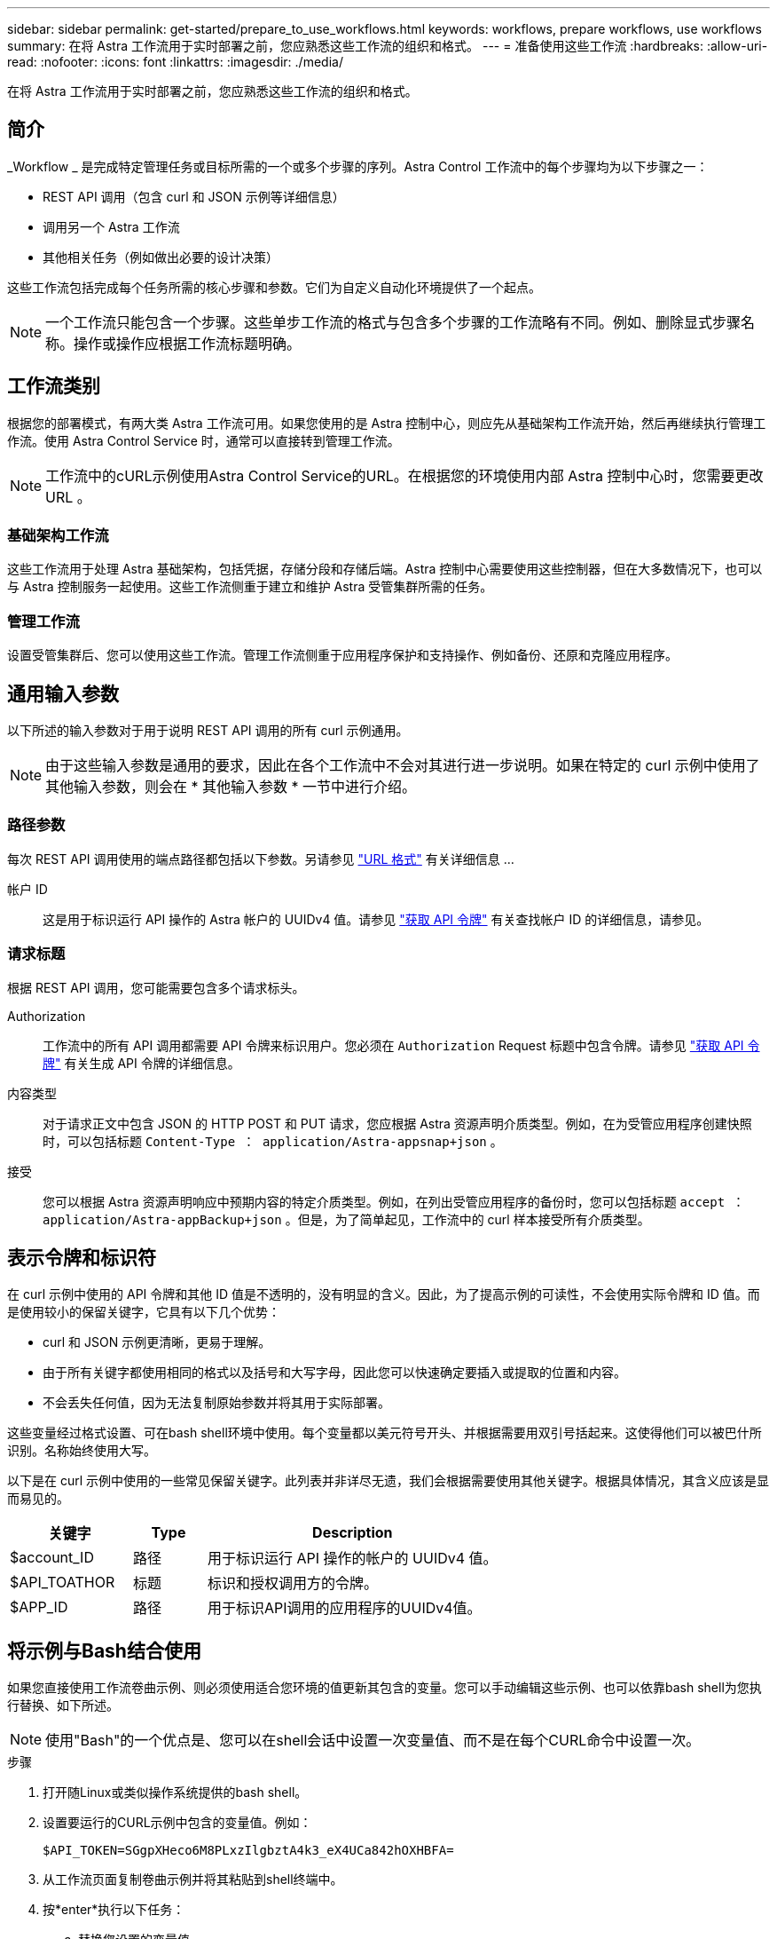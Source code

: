 ---
sidebar: sidebar 
permalink: get-started/prepare_to_use_workflows.html 
keywords: workflows, prepare workflows, use workflows 
summary: 在将 Astra 工作流用于实时部署之前，您应熟悉这些工作流的组织和格式。 
---
= 准备使用这些工作流
:hardbreaks:
:allow-uri-read: 
:nofooter: 
:icons: font
:linkattrs: 
:imagesdir: ./media/


[role="lead"]
在将 Astra 工作流用于实时部署之前，您应熟悉这些工作流的组织和格式。



== 简介

_Workflow _ 是完成特定管理任务或目标所需的一个或多个步骤的序列。Astra Control 工作流中的每个步骤均为以下步骤之一：

* REST API 调用（包含 curl 和 JSON 示例等详细信息）
* 调用另一个 Astra 工作流
* 其他相关任务（例如做出必要的设计决策）


这些工作流包括完成每个任务所需的核心步骤和参数。它们为自定义自动化环境提供了一个起点。


NOTE: 一个工作流只能包含一个步骤。这些单步工作流的格式与包含多个步骤的工作流略有不同。例如、删除显式步骤名称。操作或操作应根据工作流标题明确。



== 工作流类别

根据您的部署模式，有两大类 Astra 工作流可用。如果您使用的是 Astra 控制中心，则应先从基础架构工作流开始，然后再继续执行管理工作流。使用 Astra Control Service 时，通常可以直接转到管理工作流。


NOTE: 工作流中的cURL示例使用Astra Control Service的URL。在根据您的环境使用内部 Astra 控制中心时，您需要更改 URL 。



=== 基础架构工作流

这些工作流用于处理 Astra 基础架构，包括凭据，存储分段和存储后端。Astra 控制中心需要使用这些控制器，但在大多数情况下，也可以与 Astra 控制服务一起使用。这些工作流侧重于建立和维护 Astra 受管集群所需的任务。



=== 管理工作流

设置受管集群后、您可以使用这些工作流。管理工作流侧重于应用程序保护和支持操作、例如备份、还原和克隆应用程序。



== 通用输入参数

以下所述的输入参数对于用于说明 REST API 调用的所有 curl 示例通用。


NOTE: 由于这些输入参数是通用的要求，因此在各个工作流中不会对其进行进一步说明。如果在特定的 curl 示例中使用了其他输入参数，则会在 * 其他输入参数 * 一节中进行介绍。



=== 路径参数

每次 REST API 调用使用的端点路径都包括以下参数。另请参见 link:../rest-core/url_format.html["URL 格式"] 有关详细信息 ...

帐户 ID:: 这是用于标识运行 API 操作的 Astra 帐户的 UUIDv4 值。请参见 link:../get-started/get_api_token.html["获取 API 令牌"] 有关查找帐户 ID 的详细信息，请参见。




=== 请求标题

根据 REST API 调用，您可能需要包含多个请求标头。

Authorization:: 工作流中的所有 API 调用都需要 API 令牌来标识用户。您必须在 `Authorization` Request 标题中包含令牌。请参见 link:../get-started/get_api_token.html["获取 API 令牌"] 有关生成 API 令牌的详细信息。
内容类型:: 对于请求正文中包含 JSON 的 HTTP POST 和 PUT 请求，您应根据 Astra 资源声明介质类型。例如，在为受管应用程序创建快照时，可以包括标题 `Content-Type ： application/Astra-appsnap+json` 。
接受:: 您可以根据 Astra 资源声明响应中预期内容的特定介质类型。例如，在列出受管应用程序的备份时，您可以包括标题 `accept ： application/Astra-appBackup+json` 。但是，为了简单起见，工作流中的 curl 样本接受所有介质类型。




== 表示令牌和标识符

在 curl 示例中使用的 API 令牌和其他 ID 值是不透明的，没有明显的含义。因此，为了提高示例的可读性，不会使用实际令牌和 ID 值。而是使用较小的保留关键字，它具有以下几个优势：

* curl 和 JSON 示例更清晰，更易于理解。
* 由于所有关键字都使用相同的格式以及括号和大写字母，因此您可以快速确定要插入或提取的位置和内容。
* 不会丢失任何值，因为无法复制原始参数并将其用于实际部署。


这些变量经过格式设置、可在bash shell环境中使用。每个变量都以美元符号开头、并根据需要用双引号括起来。这使得他们可以被巴什所识别。名称始终使用大写。

以下是在 curl 示例中使用的一些常见保留关键字。此列表并非详尽无遗，我们会根据需要使用其他关键字。根据具体情况，其含义应该是显而易见的。

[cols="25,15,60"]
|===
| 关键字 | Type | Description 


| $account_ID | 路径 | 用于标识运行 API 操作的帐户的 UUIDv4 值。 


| $API_TOATHOR | 标题 | 标识和授权调用方的令牌。 


| $APP_ID | 路径 | 用于标识API调用的应用程序的UUIDv4值。 
|===


== 将示例与Bash结合使用

如果您直接使用工作流卷曲示例、则必须使用适合您环境的值更新其包含的变量。您可以手动编辑这些示例、也可以依靠bash shell为您执行替换、如下所述。


NOTE: 使用"Bash"的一个优点是、您可以在shell会话中设置一次变量值、而不是在每个CURL命令中设置一次。

.步骤
. 打开随Linux或类似操作系统提供的bash shell。
. 设置要运行的CURL示例中包含的变量值。例如：
+
`$API_TOKEN=SGgpXHeco6M8PLxzIlgbztA4k3_eX4UCa842hOXHBFA=`

. 从工作流页面复制卷曲示例并将其粘贴到shell终端中。
. 按*enter*执行以下任务：
+
.. 替换您设置的变量值。
.. 执行Curl命令。



